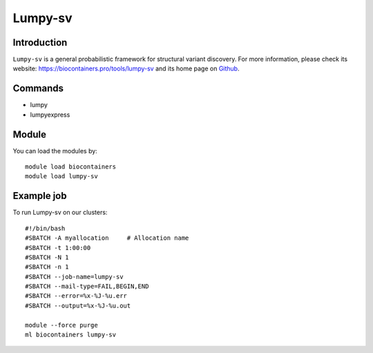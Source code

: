 .. _backbone-label:

Lumpy-sv
==============================

Introduction
~~~~~~~~
``Lumpy-sv`` is a general probabilistic framework for structural variant discovery. For more information, please check its website: https://biocontainers.pro/tools/lumpy-sv and its home page on `Github`_.

Commands
~~~~~~~
- lumpy
- lumpyexpress

Module
~~~~~~~~
You can load the modules by::
    
    module load biocontainers
    module load lumpy-sv

Example job
~~~~~
To run Lumpy-sv on our clusters::

    #!/bin/bash
    #SBATCH -A myallocation     # Allocation name 
    #SBATCH -t 1:00:00
    #SBATCH -N 1
    #SBATCH -n 1
    #SBATCH --job-name=lumpy-sv
    #SBATCH --mail-type=FAIL,BEGIN,END
    #SBATCH --error=%x-%J-%u.err
    #SBATCH --output=%x-%J-%u.out

    module --force purge
    ml biocontainers lumpy-sv

.. _Github: https://github.com/arq5x/lumpy-sv